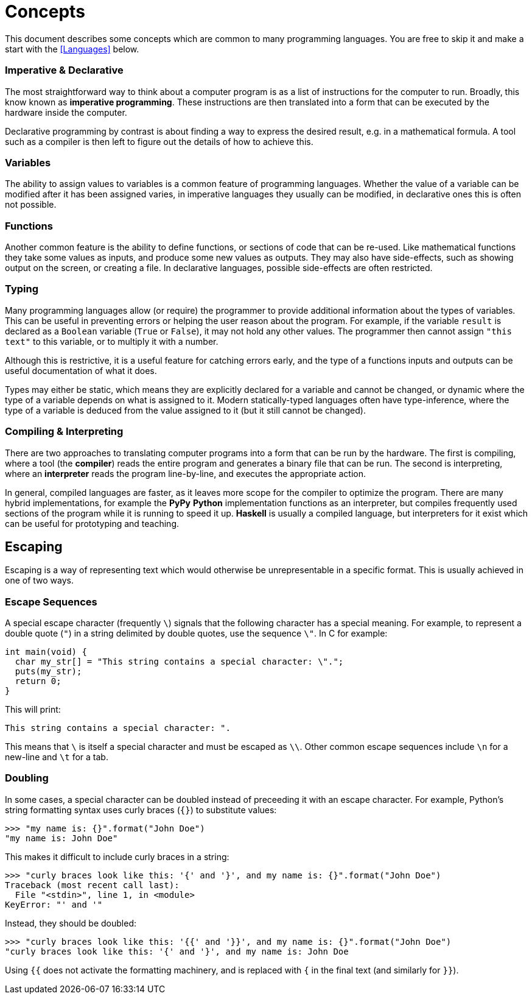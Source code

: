 = Concepts

This document describes some concepts which are common to many programming
languages. You are free to skip it and make a start with the <<Languages>>
below.

=== Imperative & Declarative

The most straightforward way to think about a computer program is as a list of
instructions for the computer to run. Broadly, this know known as *imperative
programming*. These instructions are then translated into a form that can be
executed by the hardware inside the computer.

Declarative programming by contrast is about finding a way to express the
desired result, e.g. in a mathematical formula. A tool such as a compiler is
then left to figure out the details of how to achieve this.

=== Variables

The ability to assign values to variables is a common feature of programming
languages. Whether the value of a variable can be modified after it has been
assigned varies, in imperative languages they usually can be modified, in
declarative ones this is often not possible.

=== Functions

Another common feature is the ability to define functions, or sections of code
that can be re-used. Like mathematical functions they take some values as
inputs, and produce some new values as outputs. They may also have side-effects,
such as showing output on the screen, or creating a file. In declarative
languages, possible side-effects are often restricted.

=== Typing

Many programming languages allow (or require) the programmer to provide
additional information about the types of variables. This can be useful in
preventing errors or helping the user reason about the program. For example, if
the variable `result` is declared as a `Boolean` variable (`True` or `False`),
it may not hold any other values. The programmer then cannot assign `"this
text"` to this variable, or to multiply it with a number.

Although this is restrictive, it is a useful feature for catching errors early,
and the type of a functions inputs and outputs can be useful documentation of
what it does.

Types may either be static, which means they are explicitly declared for a
variable and cannot be changed, or dynamic where the type of a variable depends
on what is assigned to it. Modern statically-typed languages often have
type-inference, where the type of a variable is deduced from the value assigned
to it (but it still cannot be changed).

=== Compiling & Interpreting

There are two approaches to translating computer programs into a form that can
be run by the hardware. The first is compiling, where a tool (the *compiler*)
reads the entire program and generates a binary file that can be run. The second
is interpreting, where an *interpreter* reads the program line-by-line, and
executes the appropriate action.

In general, compiled languages are faster, as it leaves more scope for the
compiler to optimize the program. There are many hybrid implementations, for
example the *PyPy* *Python* implementation functions as an interpreter, but
compiles frequently used sections of the program while it is running to speed it
up. *Haskell* is usually a compiled language, but interpreters for it exist
which can be useful for prototyping and teaching.


== Escaping

Escaping is a way of representing text which would otherwise be unrepresentable
in a specific format. This is usually achieved in one of two ways.

=== Escape Sequences

A special escape character (frequently `\`) signals that the following
character has a special meaning. For example, to represent a double quote
(`"`) in a string delimited by double quotes, use the sequence `\"`. In C
for example:

 int main(void) {
   char my_str[] = "This string contains a special character: \".";
   puts(my_str);
   return 0;
 }

This will print:

 This string contains a special character: ".

This means that `\` is itself a special character and must be escaped as
`\\`. Other common escape sequences include `\n` for a new-line and `\t`
for a tab.

=== Doubling

In some cases, a special character can be doubled instead of preceeding it with
an escape character. For example, Python's string formatting syntax uses curly
braces (`{}`) to substitute values:

 >>> "my name is: {}".format("John Doe")
 "my name is: John Doe"

This makes it difficult to include curly braces in a string:

 >>> "curly braces look like this: '{' and '}', and my name is: {}".format("John Doe")
 Traceback (most recent call last):
   File "<stdin>", line 1, in <module>
 KeyError: "' and '"

Instead, they should be doubled:

 >>> "curly braces look like this: '{{' and '}}', and my name is: {}".format("John Doe")
 "curly braces look like this: '{' and '}', and my name is: John Doe

Using `{{` does not activate the formatting machinery, and is replaced with
`{` in the final text (and similarly for `}}`).

